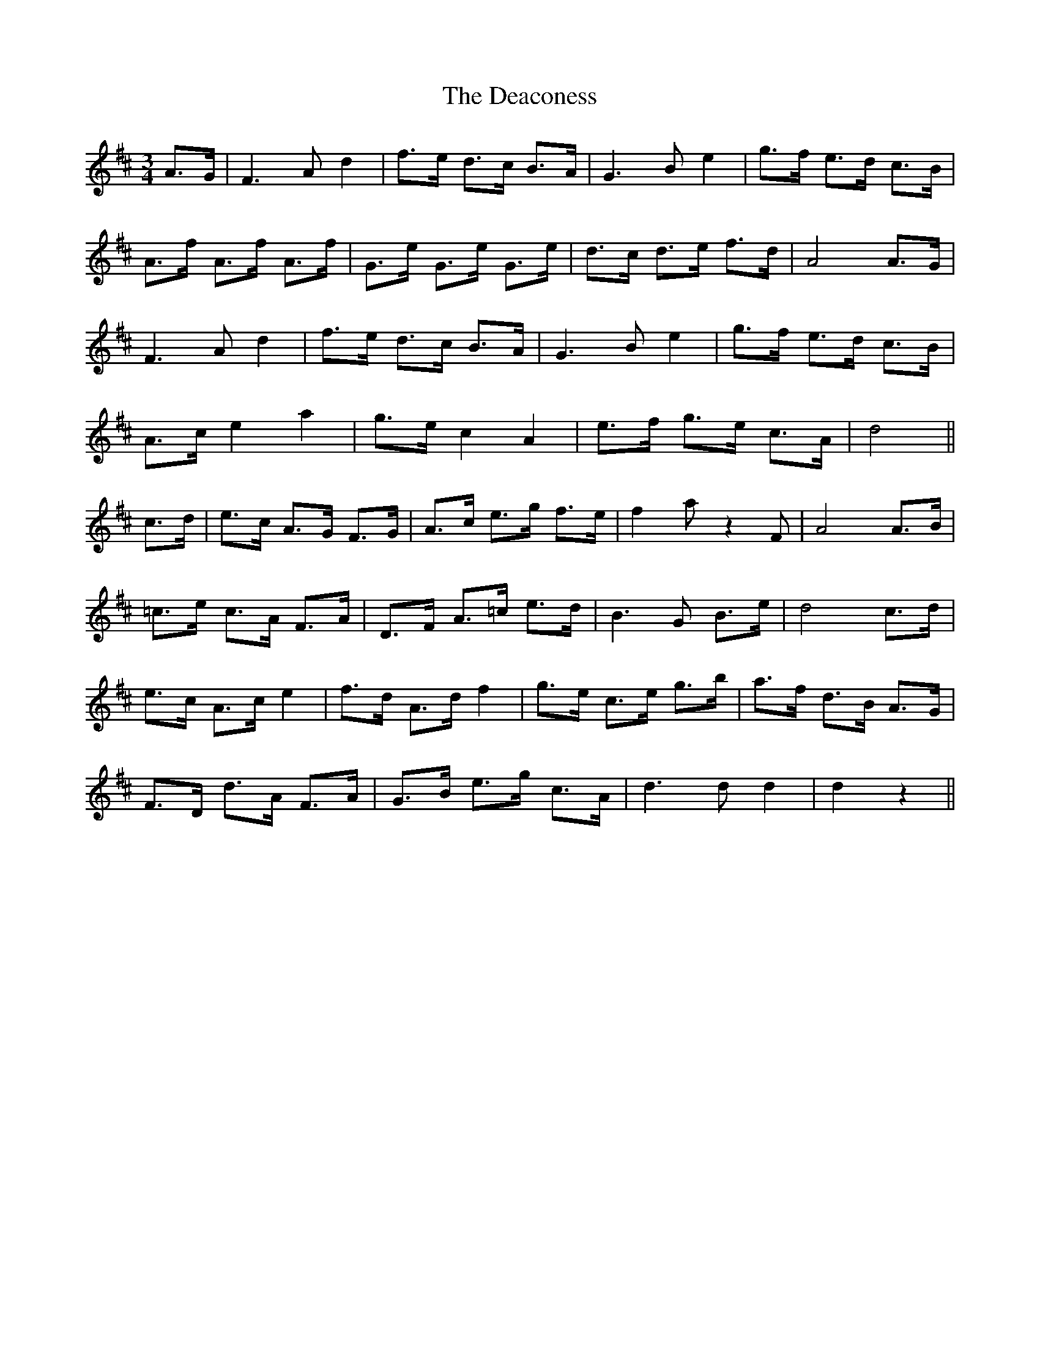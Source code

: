 X: 9666
T: Deaconess, The
R: waltz
M: 3/4
K: Dmajor
A>G|F3 A d2|f>e d>c B>A|G3 B e2|g>f e>d c>B|
A>f A>f A>f|G>e G>e G>e|d>c d>e f>d|A4 A>G|
F3 A d2|f>e d>c B>A|G3 B e2|g>f e>d c>B|
A>c e2 a2|g>e c2 A2|e>f g>e c>A|d4||
c>d|e>c A>G F>G|A>c e>g f>e|f2 a z2 F|A4 A>B|
=c>e c>A F>A|D>F A>=c e>d|B3 G B>e|d4 c>d|
e>c A>c e2|f>d A>d f2|g>e c>e g>b|a>f d>B A>G|
F>D d>A F>A|G>B e>g c>A|d3 d d2|d2 z2||

